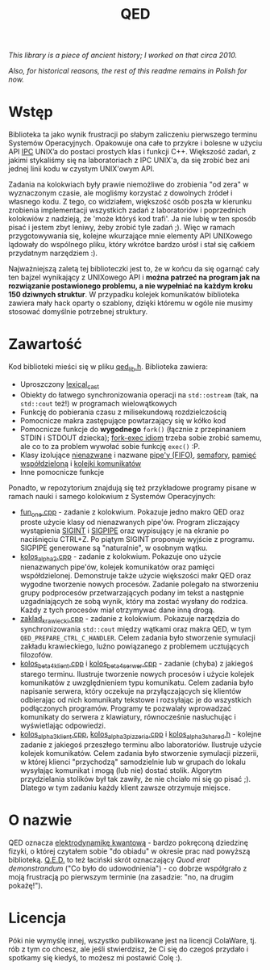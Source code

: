 #+title: QED
#+startup: hidestars

/This library is a piece of ancient history; I worked on that circa 2010./

/Also, for historical reasons, the rest of this readme remains in Polish for now./

* Wstęp

  Biblioteka ta jako wynik frustracji po słabym zaliczeniu pierwszego terminu Systemów
  Operacyjnych. Opakowuje ona całe to przykre i bolesne w użyciu API [[http://pl.wikipedia.org/wiki/Komunikacja_mi%C4%99dzyprocesowa][IPC]] UNIX’a do postaci
  prostych klas i funkcji C++. Większość zadań, z jakimi stykaliśmy się na laboratoriach z IPC UNIX'a,
  da się zrobić bez ani jednej linii kodu w czystym UNIX'owym API.

  Zadania na kolokwiach były prawie niemożliwe do zrobienia "od zera" w wyznaczonym czasie, ale
  mogliśmy korzystać z dowolnych źródeł i własnego kodu. Z tego, co widziałem, większość osób poszła w
  kierunku zrobienia implementacji wszystkich zadań z laboratoriów i poprzednich kolokwiów z nadzieją,
  że 'może któryś kod trafi'. Ja nie lubię w ten sposób pisać i jestem zbyt leniwy, żeby zrobić tyle
  zadań ;). Więc w ramach przygotowywania się, kolejne wkurzające mnie elementy API UNIXowego lądowały
  do wspólnego pliku, który wkrótce bardzo urósł i stał się całkiem przydatnym narzędziem :).

  Najważniejszą zaletą tej biblioteczki jest to, że w końcu da się ogarnąć cały ten bajzel wynikający
  z UNIXowego API i *można patrzeć na program jak na rozwiązanie postawionego problemu, a nie wypełniać na każdym kroku 150 dziwnych struktur*.
  W przypadku kolejek komunikatów biblioteka zawiera mały hack oparty o szablony, dzięki któremu w ogóle nie
  musimy stosować domyślnie potrzebnej struktury.

* Zawartość

  Kod biblioteki mieści się w pliku [[file:qed_lib.h][qed_lib.h]]. Biblioteka zawiera:

  - Uproszczony [[http://www.boost.org/doc/libs/1_42_0/libs/conversion/lexical_cast.htm][lexical_cast]]
  - Obiekty do łatwego synchronizowania operacji na =std::ostream= (tak, na =std::cout= też!) w programach wielowątkowych
  - Funkcję do pobierania czasu z milisekundową rozdzielczością
  - Pomocnicze makra zastępujące powtarzający się w kółko kod
  - Pomocnicze funkcje do *wygodnego* =fork()= (łącznie z przepinaniem STDIN i STDOUT dziecka); [[http://en.wikipedia.org/wiki/Fork-exec][fork-exec idiom]] trzeba sobie zrobić samemu, ale co to za problem wywołać sobie funkcję =exec()= :P.
  - Klasy izolujące [[http://beej.us/guide/bgipc/output/html/singlepage/bgipc.html#pipes][nienazwane]] i nazwane [[http://beej.us/guide/bgipc/output/html/singlepage/bgipc.html#fifos][pipe'y (FIFO)]], [[http://beej.us/guide/bgipc/output/html/singlepage/bgipc.html#semaphores][semafory]], [[http://beej.us/guide/bgipc/output/html/singlepage/bgipc.html#shm][pamięć współdzieloną]] i [[http://beej.us/guide/bgipc/output/html/singlepage/bgipc.html#mq][kolejki komunikatów]]
  - Inne pomocnicze funkcje

  Ponadto, w repozytorium znajdują się też przykładowe programy pisane w ramach nauki i samego kolokwium z Systemów Operacyjnych:

  - [[file:fun_one.cpp][fun_one.cpp]] - zadanie z kolokwium. Pokazuje jedno makro QED oraz proste użycie klasy od nienazwanych pipe'ów. Program zliczający wystąpienia [[http://en.wikipedia.org/wiki/SIGINT_%28POSIX%29][SIGINT]] i [[http://en.wikipedia.org/wiki/SIGPIPE][SIGPIPE]] oraz wypisujący je na ekranie po naciśnięciu CTRL+Z. Po piątym SIGINT proponuje wyjście z programu. SIGPIPE generowane są "naturalnie", w osobnym wątku.
  - [[file:kolos_alpha_2.cpp][kolos_alpha_2.cpp]] - zadanie z kolokwium. Pokazuje ono użycie nienazwanych pipe'ów, kolejek komunikatów oraz pamięci współdzielonej. Demonstruje także użycie większości makr QED oraz wygodne tworzenie nowych procesów. Zadanie polegało na stworzeniu grupy podprocesów przetwarzających podany im tekst a następnie uzgadniających ze sobą wynik, który ma zostać wysłany do rodzica. Każdy z tych procesów miał otrzymywać dane inną drogą.
  - [[file:zaklad_krawiecki.cpp][zaklad_krawiecki.cpp]] - zadanie z kolokwium. Pokazuje narzędzia do synchronizowania =std::cout= między wątkami oraz makra QED, w tym =QED_PREPARE_CTRL_C_HANDLER=. Celem zadania było stworzenie symulacji zakładu krawieckiego, luźno powiązanego z problemem ucztujących filozofów.
  - [[file:kolos_beta_4_klient.cpp][kolos_beta_4_klient.cpp]] i [[file:kolos_beta_4_serwer.cpp][kolos_beta_4_serwer.cpp]] - zadanie (chyba) z jakiegoś starego terminu. Ilustruje tworzenie nowych procesów i użycie kolejek komunikatów z uwzględnieniem typu komunikatu. Celem zadania było napisanie serwera, który oczekuje na przyłączających się klientów odbierając od nich komunikaty tekstowe i rozsyłając je do wszystkich podłączonych programów. Programy te pozwalały wprowadzać komunikaty do serwera z klawiatury, równocześnie nasłuchując i wyświetlając odpowiedzi.
  - [[file:kolos_alpha_3_klient.cpp][kolos_alpha_3_klient.cpp]], [[file:kolos_alpha_3_pizzeria.cpp][kolos_alpha_3_pizzeria.cpp]] i [[file:kolos_alpha_3_shared.h][kolos_alpha_3_shared.h]] - kolejne zadanie z jakiegoś przeszłego terminu albo laboratoriów. Ilustruje użycie kolejek komunikatów. Celem zadania było stworzenie symulacji pizzerii, w której klienci "przychodzą" samodzielnie lub w grupach do lokalu wysyłając komunikat i mogą (lub nie) dostać stolik. Algorytm przydzielania stolików był tak zawiły, że nie chciało mi się go pisać ;). Dlatego w tym zadaniu każdy klient zawsze otrzymuje miejsce.

* O nazwie

  QED oznacza [[http://pl.wikipedia.org/wiki/Elektrodynamika_kwantowa][elektrodynamikę kwantową]] - bardzo pokręconą dziedzinę fizyki, o której czytałem sobie "do obiadu" w okresie
  prac nad powyższą biblioteką. [[http://pl.wikipedia.org/wiki/Q.e.d.][Q.E.D.]] to też łaciński skrót oznaczający /Quod erat demonstrandum/ ("Co było do udowodnienia") - co
  dobrze współgrało z moją frustracją po pierwszym terminie (na zasadzie: "no, na drugim pokażę!").

* Licencja

  Póki nie wymyślę innej, wszystko publikowane jest na licencji ColaWare, tj. rób z tym co chcesz, ale
  jeśli stwierdzisz, że Ci się do czegoś przydało i spotkamy się kiedyś, to możesz mi postawić Colę
  :).


